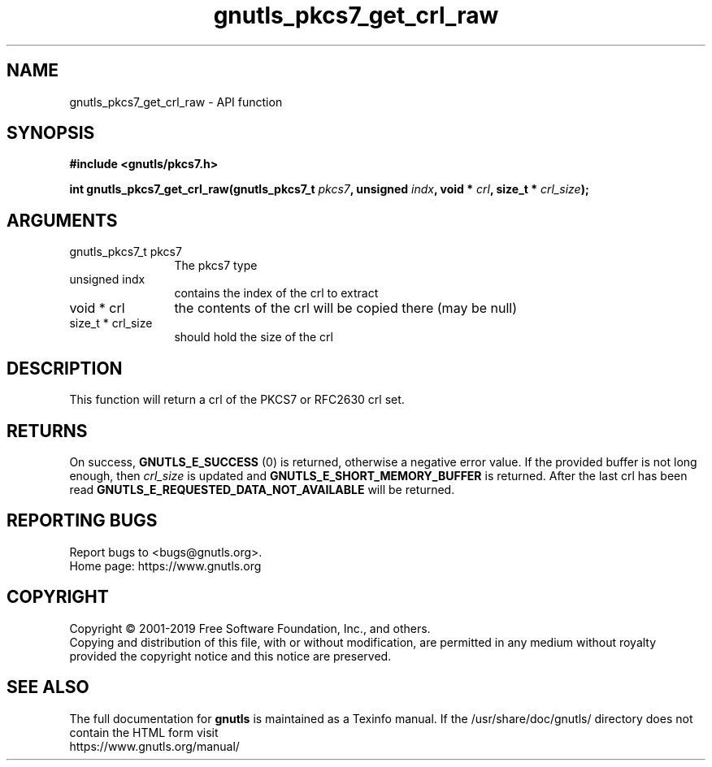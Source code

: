 .\" DO NOT MODIFY THIS FILE!  It was generated by gdoc.
.TH "gnutls_pkcs7_get_crl_raw" 3 "3.6.9" "gnutls" "gnutls"
.SH NAME
gnutls_pkcs7_get_crl_raw \- API function
.SH SYNOPSIS
.B #include <gnutls/pkcs7.h>
.sp
.BI "int gnutls_pkcs7_get_crl_raw(gnutls_pkcs7_t " pkcs7 ", unsigned " indx ", void * " crl ", size_t * " crl_size ");"
.SH ARGUMENTS
.IP "gnutls_pkcs7_t pkcs7" 12
The pkcs7 type
.IP "unsigned indx" 12
contains the index of the crl to extract
.IP "void * crl" 12
the contents of the crl will be copied there (may be null)
.IP "size_t * crl_size" 12
should hold the size of the crl
.SH "DESCRIPTION"
This function will return a crl of the PKCS7 or RFC2630 crl set.
.SH "RETURNS"
On success, \fBGNUTLS_E_SUCCESS\fP (0) is returned, otherwise a
negative error value.  If the provided buffer is not long enough,
then  \fIcrl_size\fP is updated and \fBGNUTLS_E_SHORT_MEMORY_BUFFER\fP is
returned.  After the last crl has been read
\fBGNUTLS_E_REQUESTED_DATA_NOT_AVAILABLE\fP will be returned.
.SH "REPORTING BUGS"
Report bugs to <bugs@gnutls.org>.
.br
Home page: https://www.gnutls.org

.SH COPYRIGHT
Copyright \(co 2001-2019 Free Software Foundation, Inc., and others.
.br
Copying and distribution of this file, with or without modification,
are permitted in any medium without royalty provided the copyright
notice and this notice are preserved.
.SH "SEE ALSO"
The full documentation for
.B gnutls
is maintained as a Texinfo manual.
If the /usr/share/doc/gnutls/
directory does not contain the HTML form visit
.B
.IP https://www.gnutls.org/manual/
.PP
